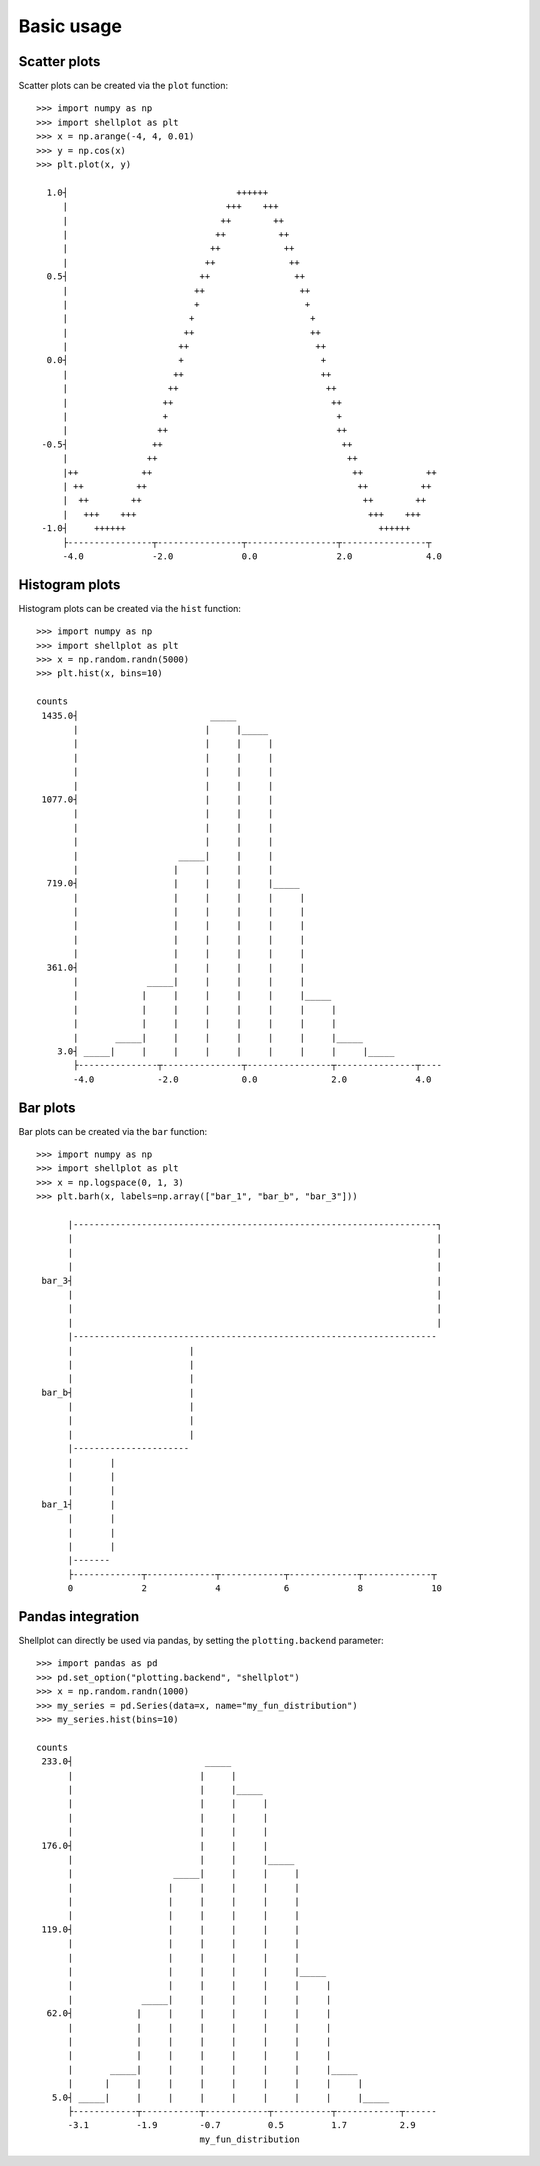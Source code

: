 .. _basic_usage:

===========
Basic usage
===========

Scatter plots
-------------------

Scatter plots can be created via the ``plot`` function::


        >>> import numpy as np
        >>> import shellplot as plt
        >>> x = np.arange(-4, 4, 0.01)
        >>> y = np.cos(x)
        >>> plt.plot(x, y)

          1.0┤                                ++++++
             |                              +++    +++
             |                             ++        ++
             |                            ++          ++
             |                           ++            ++
             |                          ++              ++
          0.5┤                         ++                ++
             |                        ++                  ++
             |                        +                    +
             |                       +                      +
             |                      ++                      ++
             |                     ++                        ++
          0.0┤                     +                          +
             |                    ++                          ++
             |                   ++                            ++
             |                  ++                              ++
             |                  +                                +
             |                 ++                                ++
         -0.5┤                ++                                  ++
             |               ++                                    ++
             |++            ++                                      ++            ++
             | ++          ++                                        ++          ++
             |  ++        ++                                          ++        ++
             |   +++    +++                                            +++    +++
         -1.0┤     ++++++                                                ++++++
             ├----------------┬----------------┬-----------------┬----------------┬
             -4.0             -2.0             0.0               2.0              4.0


Histogram plots
-------------------

Histogram plots can be created via the ``hist`` function::


        >>> import numpy as np
        >>> import shellplot as plt
        >>> x = np.random.randn(5000)
        >>> plt.hist(x, bins=10)

        counts
         1435.0┤                         _____
               |                        |     |_____
               |                        |     |     |
               |                        |     |     |
               |                        |     |     |
               |                        |     |     |
         1077.0┤                        |     |     |
               |                        |     |     |
               |                        |     |     |
               |                        |     |     |
               |                   _____|     |     |
               |                  |     |     |     |
          719.0┤                  |     |     |     |_____
               |                  |     |     |     |     |
               |                  |     |     |     |     |
               |                  |     |     |     |     |
               |                  |     |     |     |     |
               |                  |     |     |     |     |
          361.0┤                  |     |     |     |     |
               |             _____|     |     |     |     |
               |            |     |     |     |     |     |_____
               |            |     |     |     |     |     |     |
               |            |     |     |     |     |     |     |
               |       _____|     |     |     |     |     |     |_____
            3.0┤ _____|     |     |     |     |     |     |     |     |_____
               ├---------------┬---------------┬----------------┬---------------┬----
               -4.0            -2.0            0.0              2.0             4.0



Bar plots
-------------------

Bar plots can be created via the ``bar`` function::


        >>> import numpy as np
        >>> import shellplot as plt
        >>> x = np.logspace(0, 1, 3)
        >>> plt.barh(x, labels=np.array(["bar_1", "bar_b", "bar_3"]))

              |---------------------------------------------------------------------┐
              |                                                                     |
              |                                                                     |
              |                                                                     |
         bar_3┤                                                                     |
              |                                                                     |
              |                                                                     |
              |                                                                     |
              |---------------------------------------------------------------------
              |                      |
              |                      |
              |                      |
         bar_b┤                      |
              |                      |
              |                      |
              |                      |
              |----------------------
              |       |
              |       |
              |       |
         bar_1┤       |
              |       |
              |       |
              |       |
              |-------
              ├-------------┬-------------┬------------┬-------------┬-------------┬
              0             2             4            6             8             10


Pandas integration
-------------------

Shellplot can directly be used via pandas, by setting the ``plotting.backend``
parameter::


        >>> import pandas as pd
        >>> pd.set_option("plotting.backend", "shellplot")
        >>> x = np.random.randn(1000)
        >>> my_series = pd.Series(data=x, name="my_fun_distribution")
        >>> my_series.hist(bins=10)

        counts
         233.0┤                         _____
              |                        |     |
              |                        |     |_____
              |                        |     |     |
              |                        |     |     |
              |                        |     |     |
         176.0┤                        |     |     |
              |                        |     |     |_____
              |                   _____|     |     |     |
              |                  |     |     |     |     |
              |                  |     |     |     |     |
              |                  |     |     |     |     |
         119.0┤                  |     |     |     |     |
              |                  |     |     |     |     |
              |                  |     |     |     |     |
              |                  |     |     |     |     |_____
              |                  |     |     |     |     |     |
              |             _____|     |     |     |     |     |
          62.0┤            |     |     |     |     |     |     |
              |            |     |     |     |     |     |     |
              |            |     |     |     |     |     |     |
              |            |     |     |     |     |     |     |
              |       _____|     |     |     |     |     |     |_____
              |      |     |     |     |     |     |     |     |     |
           5.0┤ _____|     |     |     |     |     |     |     |     |_____
              ├------------┬-----------┬------------┬-----------┬------------┬------
              -3.1         -1.9        -0.7         0.5         1.7          2.9
                                       my_fun_distribution
